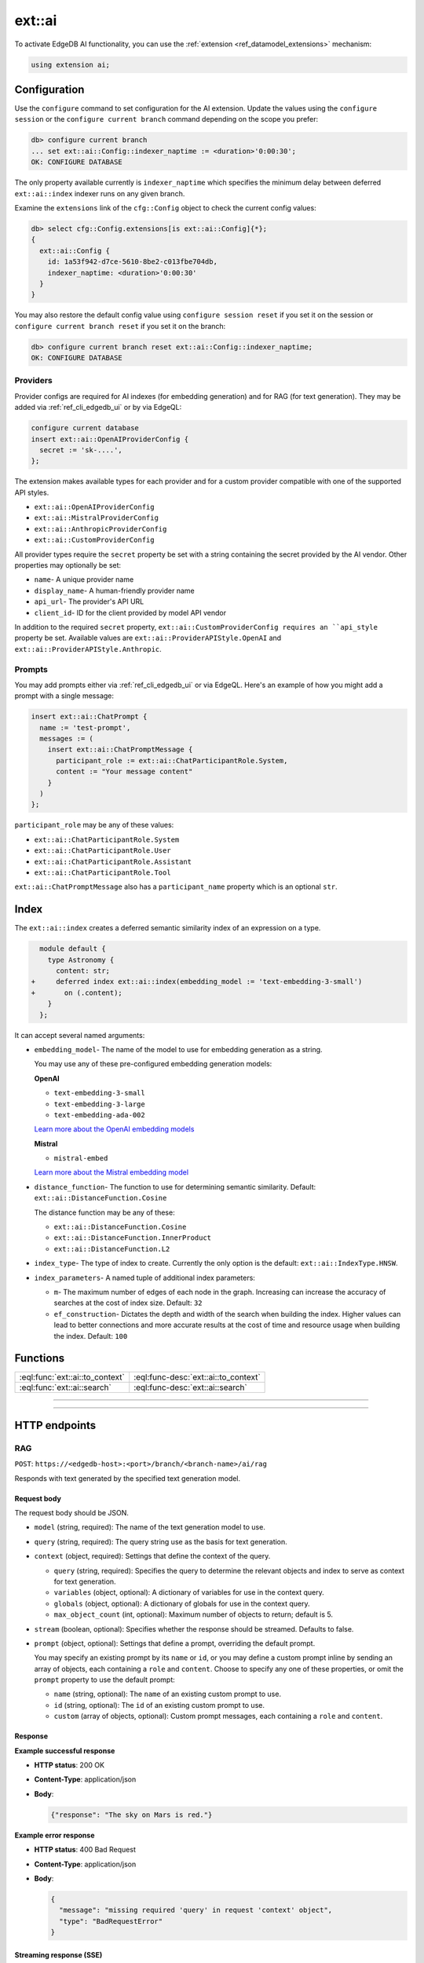.. _ref_ai_reference:

=======
ext::ai
=======

To activate EdgeDB AI functionality, you can use the :ref:`extension
<ref_datamodel_extensions>` mechanism:

.. code-block:: sdl

    using extension ai;


Configuration
=============

Use the ``configure`` command to set configuration for the AI extension. Update
the values using the ``configure session`` or the ``configure current branch``
command depending on the scope you prefer:

.. code-block:: edgeql-repl

    db> configure current branch
    ... set ext::ai::Config::indexer_naptime := <duration>'0:00:30';
    OK: CONFIGURE DATABASE

The only property available currently is ``indexer_naptime`` which specifies
the minimum delay between deferred ``ext::ai::index`` indexer runs on any given
branch.

Examine the ``extensions`` link of the ``cfg::Config`` object to check the
current config values:

.. code-block:: edgeql-repl

    db> select cfg::Config.extensions[is ext::ai::Config]{*};
    {
      ext::ai::Config {
        id: 1a53f942-d7ce-5610-8be2-c013fbe704db,
        indexer_naptime: <duration>'0:00:30'
      }
    }

You may also restore the default config value using ``configure session
reset`` if you set it on the session or ``configure current branch reset``
if you set it on the branch:

.. code-block:: edgeql-repl

    db> configure current branch reset ext::ai::Config::indexer_naptime;
    OK: CONFIGURE DATABASE


Providers
---------

Provider configs are required for AI indexes (for embedding generation) and for
RAG (for text generation). They may be added via :ref:`ref_cli_edgedb_ui` or by
via EdgeQL:

.. code-block:: edgeql

    configure current database
    insert ext::ai::OpenAIProviderConfig {
      secret := 'sk-....',
    };

The extension makes available types for each provider and for a custom provider
compatible with one of the supported API styles.

* ``ext::ai::OpenAIProviderConfig``
* ``ext::ai::MistralProviderConfig``
* ``ext::ai::AnthropicProviderConfig``
* ``ext::ai::CustomProviderConfig``

All provider types require the ``secret`` property be set with a string
containing the secret provided by the AI vendor. Other properties may
optionally be set:

* ``name``- A unique provider name
* ``display_name``- A human-friendly provider name
* ``api_url``- The provider's API URL
* ``client_id``- ID for the client provided by model API vendor

In addition to the required ``secret`` property,
``ext::ai::CustomProviderConfig requires an ``api_style`` property be set.
Available values are ``ext::ai::ProviderAPIStyle.OpenAI`` and
``ext::ai::ProviderAPIStyle.Anthropic``.

Prompts
-------

You may add prompts either via :ref:`ref_cli_edgedb_ui` or via EdgeQL. Here's
an example of how you might add a prompt with a single message:

.. code-block:: edgeql

    insert ext::ai::ChatPrompt {
      name := 'test-prompt',
      messages := (
        insert ext::ai::ChatPromptMessage {
          participant_role := ext::ai::ChatParticipantRole.System,
          content := "Your message content"
        }
      )
    };

``participant_role`` may be any of these values:

* ``ext::ai::ChatParticipantRole.System``
* ``ext::ai::ChatParticipantRole.User``
* ``ext::ai::ChatParticipantRole.Assistant``
* ``ext::ai::ChatParticipantRole.Tool``

``ext::ai::ChatPromptMessage`` also has a ``participant_name`` property which
is an optional ``str``.


.. _ref_guide_ai_reference_index:

Index
=====

The ``ext::ai::index`` creates a deferred semantic similarity index of an
expression on a type.

.. code-block:: sdl-diff

      module default {
        type Astronomy {
          content: str;
    +     deferred index ext::ai::index(embedding_model := 'text-embedding-3-small')
    +       on (.content);
        }
      };

It can accept several named arguments:

* ``embedding_model``- The name of the model to use for embedding generation as
  a string.

  You may use any of these pre-configured embedding generation models:

  **OpenAI**

  * ``text-embedding-3-small``
  * ``text-embedding-3-large``
  * ``text-embedding-ada-002``

  `Learn more about the OpenAI embedding models <https://platform.openai.com/docs/guides/embeddings/embedding-models>`__

  **Mistral**

  * ``mistral-embed``

  `Learn more about the Mistral embedding model <https://docs.mistral.ai/capabilities/embeddings/#mistral-embeddings-api>`__
* ``distance_function``- The function to use for determining semantic
  similarity. Default: ``ext::ai::DistanceFunction.Cosine``

  The distance function may be any of these:

  * ``ext::ai::DistanceFunction.Cosine``
  * ``ext::ai::DistanceFunction.InnerProduct``
  * ``ext::ai::DistanceFunction.L2``
* ``index_type``- The type of index to create. Currently the only option is the
  default: ``ext::ai::IndexType.HNSW``.
* ``index_parameters``- A named tuple of additional index parameters:

  * ``m``- The maximum number of edges of each node in the graph. Increasing
    can increase the accuracy of searches at the cost of index size. Default:
    ``32``
  * ``ef_construction``- Dictates the depth and width of the search when
    building the index. Higher values can lead to better connections and more
    accurate results at the cost of time and resource usage when building the
    index. Default: ``100``


Functions
=========

.. list-table::
    :class: funcoptable

    * - :eql:func:`ext::ai::to_context`
      - :eql:func-desc:`ext::ai::to_context`

    * - :eql:func:`ext::ai::search`
      - :eql:func-desc:`ext::ai::search`


------------


.. eql:function:: ext::ai::to_context(object: anyobject) -> str

    Evaluates the expression of an :ref:`ai::index
    <ref_guide_ai_reference_index>` on the passed object and returns it.

    This can be useful for confirming the basis of embedding generation for a
    particular object or type.

    Given this schema:

    .. code-block:: sdl

        module default {
          type Astronomy {
            topic: str;
            content: str;
            deferred index ext::ai::index(embedding_model := 'text-embedding-3-small')
              on (.topic ++ ' ' ++ .content);
          }
        };

    and with these inserts:

    .. code-block:: edgeql-repl

        db> insert Astronomy {
        ...   topic := 'Mars',
        ...   content := 'Skies on Mars are red.'
        ... }
        db> insert Astronomy {
        ...   topic := 'Earth',
        ...   content := 'Skies on Earth are blue.'
        ... }

    ``to_context`` returns these results:

    .. code-block:: edgeql-repl

        db> select ext::ai::to_context(Astronomy);
        {'Mars Skies on Mars are red.', 'Earth Skies on Earth are blue.'}
        db> select ext::ai::to_context((select Astronomy limit 1));
        {'Mars Skies on Mars are red.'}


------------


.. eql:function:: ext::ai::search( \
                    object: anyobject, \
                    query: array<float32> \
                  ) -> optional tuple<object: anyobject, distance: float64>

    Search an object using its :ref:`ai::index <ref_guide_ai_reference_index>`
    index.

    Returns objects that match the specified semantic query and the
    similarity score.

    .. note::

        The ``query`` argument should *not* be a textual query but the
        embeddings generated *from* a textual query. To have EdgeDB generate
        the query for you along with a text response, try :ref:`our built-in
        RAG <ref_ai_overview_rag>`.

    .. code-block:: edgeql-repl

        db> with query := <array<float32>><json>$query
        ...   select ext::ai::search(Knowledge, query);
        {
          (
            object := default::Knowledge {id: 9af0d0e8-0880-11ef-9b6b-4335855251c4},
            distance := 0.20410746335983276
          ),
          (
            object := default::Knowledge {id: eeacf638-07f6-11ef-b9e9-57078acfce39},
            distance := 0.7843298847773637
          ),
          (
            object := default::Knowledge {id: f70863c6-07f6-11ef-b9e9-3708318e69ee},
            distance := 0.8560434728860855
          ),
        }


HTTP endpoints
==============


RAG
---

``POST``: ``https://<edgedb-host>:<port>/branch/<branch-name>/ai/rag``

Responds with text generated by the specified text generation model.


Request body
^^^^^^^^^^^^

The request body should be JSON.

* ``model`` (string, required): The name of the text generation model to use.

* ``query`` (string, required): The query string use as the basis for text
  generation.

* ``context`` (object, required): Settings that define the context of the
  query.

  * ``query`` (string, required): Specifies the query to determine the relevant
    objects and index to serve as context for text generation.

  * ``variables`` (object, optional): A dictionary of variables for use in the
    context query.

  * ``globals`` (object, optional): A dictionary of globals for use in the
    context query.

  * ``max_object_count`` (int, optional): Maximum number of objects to return;
    default is 5.

* ``stream`` (boolean, optional): Specifies whether the response should be
  streamed. Defaults to false.

* ``prompt`` (object, optional): Settings that define a prompt, overriding the
  default prompt.

  You may specify an existing prompt by its ``name`` or ``id``, or you may
  define a custom prompt inline by sending an array of objects, each containing
  a ``role`` and ``content``. Choose to specify any one of these properties, or
  omit the ``prompt`` property to use the default prompt:

  * ``name`` (string, optional): The ``name`` of an existing custom prompt to
    use.

  * ``id`` (string, optional): The ``id`` of an existing custom prompt to use.

  * ``custom`` (array of objects, optional): Custom prompt messages, each
    containing a ``role`` and ``content``.


Response
^^^^^^^^

**Example successful response**

- **HTTP status**: 200 OK
- **Content-Type**: application/json
- **Body**:

  .. code-block:: json

      {"response": "The sky on Mars is red."}

**Example error response**

- **HTTP status**: 400 Bad Request
- **Content-Type**: application/json
- **Body**:

  .. code-block:: json

      {
        "message": "missing required 'query' in request 'context' object",
        "type": "BadRequestError"
      }


Streaming response (SSE)
^^^^^^^^^^^^^^^^^^^^^^^^

When the ``stream`` parameter is set to ``true``, the server uses `Server-Sent
Events
<https://developer.mozilla.org/en-US/docs/Web/API/Server-sent_events/Using_server-sent_events>`__
(SSE) to stream responses. Here is a detailed breakdown of the typical
sequence and structure of events in a streaming response:

* **HTTP Status**: 200 OK
* **Content-Type**: text/event-stream
* **Cache-Control**: no-cache

The stream consists of a sequence of five events, each encapsulating part of
the response in a structured format:

1. **Message start**

   * Event type: ``message_start``

   * Data: Starts a message, specifying identifiers and roles.

   .. code-block:: json

      {
        "type": "message_start",
        "message": {
          "id": "<message_id>",
          "role": "assistant",
          "model": "<model_name>"
        }
      }

2. **Content block start**

   * Event type: ``content_block_start``

   * Data: Marks the beginning of a new content block.

   .. code-block:: json

      {
        "type": "content_block_start",
        "index": 0,
        "content_block": {
          "type": "text",
          "text": ""
        }
      }

3. **Content block delta**

   * Event type: ``content_block_delta``

   * Data: Incrementally updates the content, appending more text to the
     message.

   .. code-block:: json

      {
        "type": "content_block_delta",
        "index": 0,
        "delta": {
          "type": "text_delta",
          "text": "The"
        }
      }

   Subsequent ``content_block_delta`` events add more text to the message.

4. **Content block stop**

   * Event type: ``content_block_stop``

   * Data: Marks the end of a content block.

   .. code-block:: json

      {
        "type": "content_block_stop",
        "index": 0
      }

5. **Message stop**

   * Event type: ``message_stop``

   * Data: Marks the end of the message.

   .. code-block:: json

      {"type": "message_stop"}

Each event is sent as a separate SSE message, formatted as shown above. The
connection is closed after all events are sent, signaling the end of the
stream.


Embeddings
----------

``POST``: ``https://<edgedb-host>:<port>/branch/<branch-name>/ai/embeddings``

Responds with embeddings by the specified embeddings model.


Request body
^^^^^^^^^^^^

The request body should be JSON.

* ``input`` (array of strings or a single string, required): The text to use as
  the basis for embeddings generation.

* ``model`` (string, required): The name of the embedding model to use.


Response
^^^^^^^^

**Example successful response**

- **HTTP status**: 200 OK
- **Content-Type**: application/json
- **Body**:


.. code-block:: json

    {
      "object": "list",
      "data": [
        {
          "object": "embedding",
          "index": 0,
          "embedding": [-0.009434271, 0.009137661]
        }
      ],
      "model": "text-embedding-3-small",
      "usage": {
        "prompt_tokens": 8,
        "total_tokens": 8
      }
    }

.. note::

    The ``embedding`` property is shown here with only two values for brevity,
    but an actual response would contain many more values.

**Example error response**

- **HTTP status**: 400 Bad Request
- **Content-Type**: application/json
- **Body**:

  .. code-block:: json

      {
        "message": "missing or empty required \"model\" value  in request,
        "type": "BadRequestError"
      }
